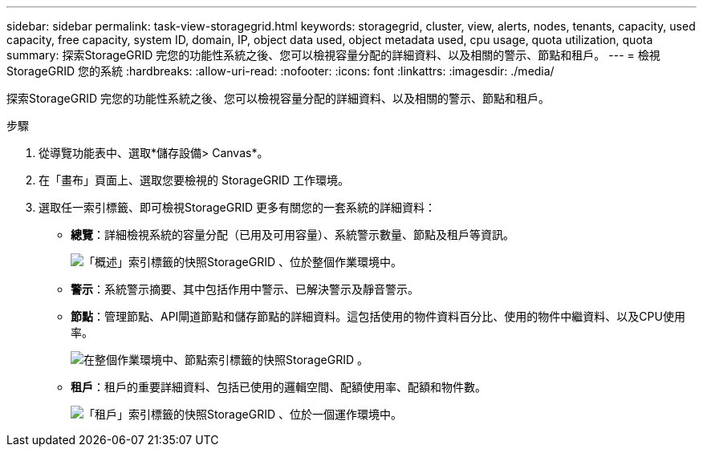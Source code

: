 ---
sidebar: sidebar 
permalink: task-view-storagegrid.html 
keywords: storagegrid, cluster, view, alerts, nodes, tenants, capacity, used capacity, free capacity, system ID, domain, IP, object data used, object metadata used, cpu usage, quota utilization, quota 
summary: 探索StorageGRID 完您的功能性系統之後、您可以檢視容量分配的詳細資料、以及相關的警示、節點和租戶。 
---
= 檢視StorageGRID 您的系統
:hardbreaks:
:allow-uri-read: 
:nofooter: 
:icons: font
:linkattrs: 
:imagesdir: ./media/


[role="lead"]
探索StorageGRID 完您的功能性系統之後、您可以檢視容量分配的詳細資料、以及相關的警示、節點和租戶。

.步驟
. 從導覽功能表中、選取*儲存設備> Canvas*。
. 在「畫布」頁面上、選取您要檢視的 StorageGRID 工作環境。
. 選取任一索引標籤、即可檢視StorageGRID 更多有關您的一套系統的詳細資料：
+
** *總覽*：詳細檢視系統的容量分配（已用及可用容量）、系統警示數量、節點及租戶等資訊。
+
image:screenshot-overview.png["「概述」索引標籤的快照StorageGRID 、位於整個作業環境中。"]

** *警示*：系統警示摘要、其中包括作用中警示、已解決警示及靜音警示。
** *節點*：管理節點、API閘道節點和儲存節點的詳細資料。這包括使用的物件資料百分比、使用的物件中繼資料、以及CPU使用率。
+
image:screenshot-nodes.png["在整個作業環境中、節點索引標籤的快照StorageGRID 。"]

** *租戶*：租戶的重要詳細資料、包括已使用的邏輯空間、配額使用率、配額和物件數。
+
image:screenshot-tenants.png["「租戶」索引標籤的快照StorageGRID 、位於一個運作環境中。"]




